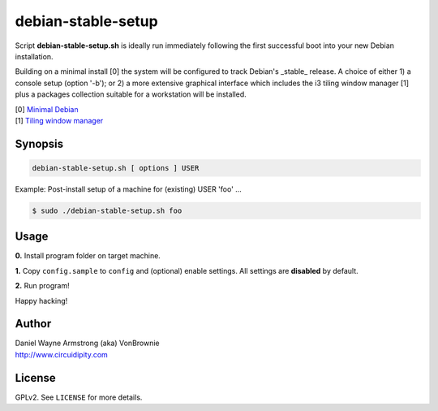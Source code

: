 ===================
debian-stable-setup
===================

.. image:: images/debian_9_banner.png
    :alt: Debian 9 Stretch
    :width: 800px
    :height: 75px

Script **debian-stable-setup.sh** is ideally run immediately following the first successful boot into your new Debian installation.

Building on a minimal install [0] the system will be configured to track Debian's _stable_ release. A choice of either 1) a console setup (option '-b'); or 2) a more extensive graphical interface which includes the i3 tiling window manager [1] plus a packages collection suitable for a workstation will be installed.

| [0] `Minimal Debian <http://www.circuidipity.com/minimal-debian.html>`_
| [1] `Tiling window manager <http://www.circuidipity.com/i3-tiling-window-manager.html>`_

Synopsis
========

.. code-block:: bash

    debian-stable-setup.sh [ options ] USER

Example: Post-install setup of a machine for (existing) USER 'foo' ...

.. code-block:: bash

    $ sudo ./debian-stable-setup.sh foo

Usage
=====

**0.** Install program folder on target machine.

**1.** Copy ``config.sample`` to ``config`` and (optional) enable settings. All settings are **disabled** by default.

**2.** Run program!

Happy hacking!

Author
======

| Daniel Wayne Armstrong (aka) VonBrownie
| http://www.circuidipity.com

License
=======

GPLv2. See ``LICENSE`` for more details.
